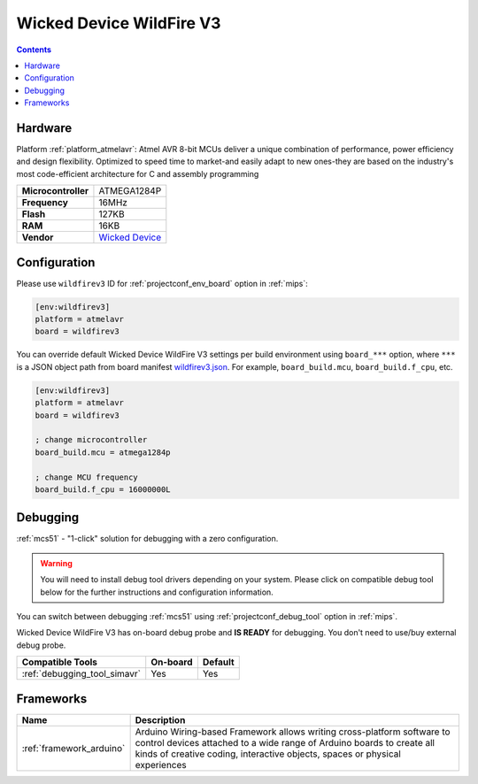 
.. _board_atmelavr_wildfirev3:

Wicked Device WildFire V3
=========================

.. contents::

Hardware
--------

Platform :ref:`platform_atmelavr`: Atmel AVR 8-bit MCUs deliver a unique combination of performance, power efficiency and design flexibility. Optimized to speed time to market-and easily adapt to new ones-they are based on the industry's most code-efficient architecture for C and assembly programming

.. list-table::

  * - **Microcontroller**
    - ATMEGA1284P
  * - **Frequency**
    - 16MHz
  * - **Flash**
    - 127KB
  * - **RAM**
    - 16KB
  * - **Vendor**
    - `Wicked Device <http://shop.wickeddevice.com/resources/wildfire/?utm_source=platformio.org&utm_medium=docs>`__


Configuration
-------------

Please use ``wildfirev3`` ID for :ref:`projectconf_env_board` option in :ref:`mips`:

.. code-block:: ini

  [env:wildfirev3]
  platform = atmelavr
  board = wildfirev3

You can override default Wicked Device WildFire V3 settings per build environment using
``board_***`` option, where ``***`` is a JSON object path from
board manifest `wildfirev3.json <https://github.com/platformio/platform-atmelavr/blob/master/boards/wildfirev3.json>`_. For example,
``board_build.mcu``, ``board_build.f_cpu``, etc.

.. code-block:: ini

  [env:wildfirev3]
  platform = atmelavr
  board = wildfirev3

  ; change microcontroller
  board_build.mcu = atmega1284p

  ; change MCU frequency
  board_build.f_cpu = 16000000L

Debugging
---------

:ref:`mcs51` - "1-click" solution for debugging with a zero configuration.

.. warning::
    You will need to install debug tool drivers depending on your system.
    Please click on compatible debug tool below for the further
    instructions and configuration information.

You can switch between debugging :ref:`mcs51` using
:ref:`projectconf_debug_tool` option in :ref:`mips`.

Wicked Device WildFire V3 has on-board debug probe and **IS READY** for debugging. You don't need to use/buy external debug probe.

.. list-table::
  :header-rows:  1

  * - Compatible Tools
    - On-board
    - Default
  * - :ref:`debugging_tool_simavr`
    - Yes
    - Yes

Frameworks
----------
.. list-table::
    :header-rows:  1

    * - Name
      - Description

    * - :ref:`framework_arduino`
      - Arduino Wiring-based Framework allows writing cross-platform software to control devices attached to a wide range of Arduino boards to create all kinds of creative coding, interactive objects, spaces or physical experiences
